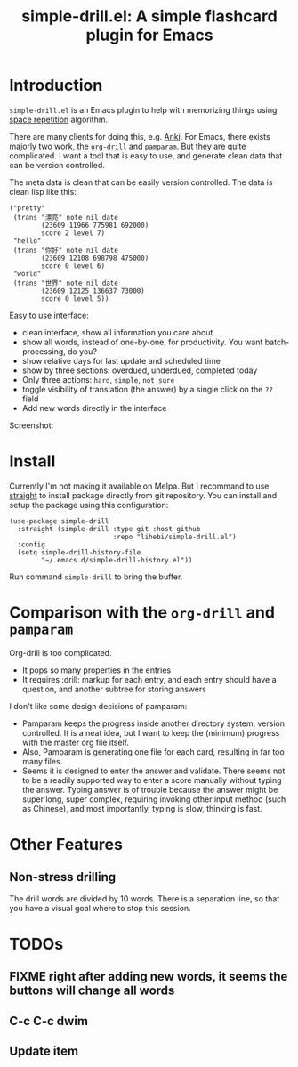 #+TITLE: simple-drill.el: A simple flashcard plugin for Emacs

* Introduction

=simple-drill.el= is an Emacs plugin to help with memorizing things
using [[https://en.wikipedia.org/wiki/Spaced_repetition][space
repetition]] algorithm.


There are many clients for doing this,
e.g. [[https://apps.ankiweb.net/][Anki]]. For Emacs, there exists
majorly two work, the
[[https://orgmode.org/worg/org-contrib/org-drill.html][=org-drill=]]
and [[https://github.com/abo-abo/pamparam][=pamparam=]]. But they are
quite complicated.  I want a tool that is easy to use, and generate
clean data that can be version controlled.



The meta data is clean that can be easily version controlled. The data
is clean lisp like this:

#+BEGIN_SRC elisp
("pretty"
 (trans "漂亮" note nil date
        (23609 11966 775981 692000)
        score 2 level 7)
 "hello"
 (trans "你好" note nil date
        (23609 12108 698798 475000)
        score 0 level 6)
 "world"
 (trans "世界" note nil date
        (23609 12125 136637 73000)
        score 0 level 5))
#+END_SRC

Easy to use interface:
- clean interface, show all information you care about
- show all words, instead of one-by-one, for productivity. You want
  batch-processing, do you?
- show relative days for last update and scheduled time
- show by three sections: overdued, underdued, completed today
- Only three actions: =hard=, =simple=, =not sure=
- toggle visibility of translation (the answer) by a single click on
  the =??= field
- Add new words directly in the interface

Screenshot:

[[./screenshot.png]]

* Install

Currently I'm not making it available on Melpa. But I recommand to use
[[https://github.com/raxod502/straight.el][straight]] to install
package directly from git repository. You can install and setup the
package using this configuration:

#+BEGIN_SRC elisp
(use-package simple-drill
  :straight (simple-drill :type git :host github
                          :repo "lihebi/simple-drill.el")
  :config
  (setq simple-drill-history-file
        "~/.emacs.d/simple-drill-history.el"))
#+END_SRC

Run command =simple-drill= to bring the buffer.

* Comparison with the =org-drill= and =pamparam=

Org-drill is too complicated.
- It pops so many properties in the entries
- It requires :drill: markup for each entry, and each entry should
  have a question, and another subtree for storing answers

I don't like some design decisions of pamparam:
- Pamparam keeps the progress inside another directory system, version
  controlled. It is a neat idea, but I want to keep the (minimum)
  progress with the master org file itself.
- Also, Pamparam is generating one file for each card, resulting in
  far too many files.
- Seems it is designed to enter the answer and validate. There seems
  not to be a readily supported way to enter a score manually without
  typing the answer. Typing answer is of trouble because the answer
  might be super long, super complex, requiring invoking other input
  method (such as Chinese), and most importantly, typing is slow,
  thinking is fast.
* Other Features

** Non-stress drilling

The drill words are divided by 10 words. There is a separation line,
so that you have a visual goal where to stop this session.

* TODOs
** FIXME right after adding new words, it seems the buttons will change all words
** C-c C-c dwim
** Update item
